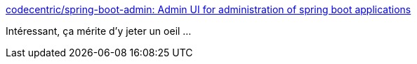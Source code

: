 :jbake-type: post
:jbake-status: published
:jbake-title: codecentric/spring-boot-admin: Admin UI for administration of spring boot applications
:jbake-tags: spring,management,monitoring,performance,_mois_nov.,_année_2019
:jbake-date: 2019-11-08
:jbake-depth: ../
:jbake-uri: shaarli/1573234932000.adoc
:jbake-source: https://nicolas-delsaux.hd.free.fr/Shaarli?searchterm=https%3A%2F%2Fgithub.com%2Fcodecentric%2Fspring-boot-admin&searchtags=spring+management+monitoring+performance+_mois_nov.+_ann%C3%A9e_2019
:jbake-style: shaarli

https://github.com/codecentric/spring-boot-admin[codecentric/spring-boot-admin: Admin UI for administration of spring boot applications]

Intéressant, ça mérite d'y jeter un oeil ...

